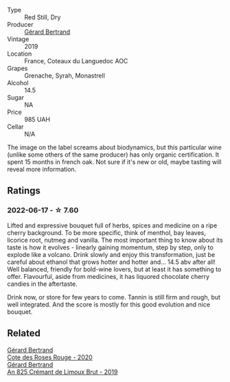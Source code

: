 #+attr_html: :class wine-main-image
[[file:/images/fd/caa3bb-bc73-441c-a387-894cff0e1f38/2022-06-05-11-07-03-475AFBDA-5098-40BF-B88D-1C60C0D44945-1-105-c.webp]]

- Type :: Red Still, Dry
- Producer :: [[barberry:/producers/3f62f4f0-0d5e-4fab-a6ef-ac3bf8a877eb][Gérard Bertrand]]
- Vintage :: 2019
- Location :: France, Coteaux du Languedoc AOC
- Grapes :: Grenache, Syrah, Monastrell
- Alcohol :: 14.5
- Sugar :: NA
- Price :: 985 UAH
- Cellar :: N/A

The image on the label screams about biodynamics, but this particular wine (unlike some others of the same producer) has only organic certification. It spent 15 months in french oak. Not sure if it's new or old, maybe tasting will reveal more information.

** Ratings

*** 2022-06-17 - ☆ 7.60

Lifted and expressive bouquet full of herbs, spices and medicine on a ripe cherry background. To be more specific, think of menthol, bay leaves, licorice root, nutmeg and vanilla. The most important thing to know about its taste is how it evolves - linearly gaining momentum, step by step, only to explode like a volcano. Drink slowly and enjoy this transformation, just be careful about ethanol that grows hotter and hotter and... 14.5 abv after all! Well balanced, friendly for bold-wine lovers, but at least it has something to offer. Flavourful, aside from medicines, it has liquored chocolate cherry candies in the aftertaste.

Drink now, or store for few years to come. Tannin is still firm and rough, but well integrated. And the score is mostly for this good evolution and nice bouquet.

** Related

#+begin_export html
<div class="flex-container">
  <a class="flex-item flex-item-left" href="/wines/7e65f750-5d08-4144-b41f-a8fda1672560.html">
    <img class="flex-bottle" src="/images/7e/65f750-5d08-4144-b41f-a8fda1672560/2022-07-16-19-52-02-IMG-0795.webp"></img>
    <section class="h text-small text-lighter">Gérard Bertrand</section>
    <section class="h text-bolder">Cote des Roses Rouge - 2020</section>
  </a>

  <a class="flex-item flex-item-right" href="/wines/7fdf496f-57a8-4a69-a2b7-ac5d105de167.html">
    <img class="flex-bottle" src="/images/7f/df496f-57a8-4a69-a2b7-ac5d105de167/2022-08-20-19-39-43-31E3B170-5F2C-43ED-9A0E-D4FCE4DD7817-1-105-c.webp"></img>
    <section class="h text-small text-lighter">Gérard Bertrand</section>
    <section class="h text-bolder">An 825 Crémant de Limoux Brut - 2019</section>
  </a>

</div>
#+end_export
